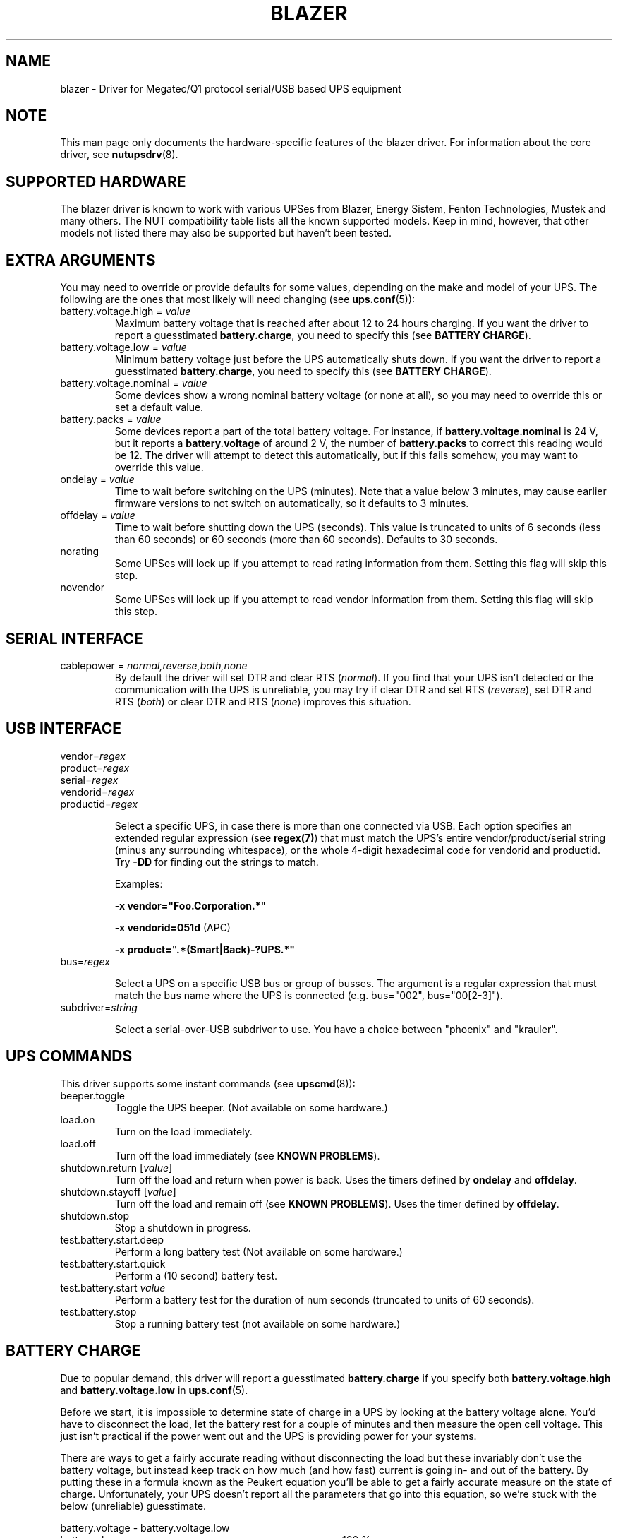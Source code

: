 .TH BLAZER 8 "Fri Nov 14 2008" "" "Network UPS Tools (NUT)" 
.SH NAME  
blazer \- Driver for Megatec/Q1 protocol serial/USB based UPS equipment
.SH NOTE
This man page only documents the hardware\(hyspecific features of the
blazer driver. For information about the core driver, see
\fBnutupsdrv\fR(8).

.SH SUPPORTED HARDWARE

The blazer driver is known to work with various UPSes from Blazer, Energy
Sistem, Fenton Technologies, Mustek and many others. The NUT compatibility
table lists all the known supported models. Keep in mind, however, that
other models not listed there may also be supported but haven't been tested.

.SH EXTRA ARGUMENTS

You may need to override or provide defaults for some values, depending on
the make and model of your UPS. The following are the ones that most likely
will need changing (see \fBups.conf\fR(5)):

.IP "battery.voltage.high = \fIvalue\fR"
Maximum battery voltage that is reached after about 12 to 24 hours charging.
If you want the driver to report a guesstimated \fBbattery.charge\fR, you need
to specify this (see \fBBATTERY CHARGE\fR).

.IP "battery.voltage.low = \fIvalue\fR"
Minimum battery voltage just before the UPS automatically shuts down.
If you want the driver to report a guesstimated \fBbattery.charge\fR, you need
to specify this (see \fBBATTERY CHARGE\fR).

.IP "battery.voltage.nominal = \fIvalue\fR"
Some devices show a wrong nominal battery voltage (or none at all), so you may
need to override this or set a default value.

.IP "battery.packs = \fIvalue\fR"
Some devices report a part of the total battery voltage. For instance, if
\fBbattery.voltage.nominal\fR is 24 V, but it reports a \fBbattery.voltage\fR
of around 2 V, the number of \fBbattery.packs\fR to correct this reading would
be 12. The driver will attempt to detect this automatically, but if this fails
somehow, you may want to override this value.

.IP "ondelay = \fIvalue\fR"
Time to wait before switching on the UPS (minutes). Note that a value below 3
minutes, may cause earlier firmware versions to not switch on automatically,
so it defaults to 3 minutes.

.IP "offdelay = \fIvalue\fR"
Time to wait before shutting down the UPS (seconds). This value is truncated
to units of 6 seconds (less than 60 seconds) or 60 seconds (more than 60
seconds). Defaults to 30 seconds.

.IP "norating"
Some UPSes will lock up if you attempt to read rating information from them.
Setting this flag will skip this step.

.IP "novendor"
Some UPSes will lock up if you attempt to read vendor information from them.
Setting this flag will skip this step.

.SH SERIAL INTERFACE

.IP "cablepower = \fInormal,reverse,both,none\fR"
By default the driver will set DTR and clear RTS (\fInormal\fR). If you find that
your UPS isn't detected or the communication with the UPS is unreliable, you may
try if clear DTR and set RTS (\fIreverse\fR), set DTR and RTS (\fIboth\fR) or
clear DTR and RTS (\fInone\fR) improves this situation.

.SH USB INTERFACE

.IP "vendor=\fIregex\fR"
.IP "product=\fIregex\fR"
.IP "serial=\fIregex\fR"
.IP "vendorid=\fIregex\fR"
.IP "productid=\fIregex\fR"

Select a specific UPS, in case there is more than one connected via
USB. Each option specifies an extended regular expression (see
\fBregex(7)\fR) that must match the UPS's entire vendor/product/serial
string (minus any surrounding whitespace), or the whole 4-digit
hexadecimal code for vendorid and productid. Try \fB-DD\fR for
finding out the strings to match.

Examples: 

    \fB-x vendor="Foo.Corporation.*"\fR

    \fB-x vendorid=051d\fR (APC)

    \fB-x product=".*(Smart|Back)-?UPS.*"\fR

.IP "bus=\fIregex\fR"

Select a UPS on a specific USB bus or group of busses. The argument is
a regular expression that must match the bus name where the UPS is
connected (e.g. bus="002", bus="00[2-3]"). 

.IP "subdriver=\fIstring\fR"

Select a serial-over-USB subdriver to use. You have a choice between "phoenix"
and "krauler".

.SH UPS COMMANDS

This driver supports some instant commands (see \fBupscmd\fR(8)):

.IP "beeper.toggle"
Toggle the UPS beeper. (Not available on some hardware.)

.IP "load.on"
Turn on the load immediately.

.IP "load.off"
Turn off the load immediately (see \fBKNOWN PROBLEMS\fR).

.IP "shutdown.return [\fIvalue\fR]"
Turn off the load and return when power is back. Uses the timers defined by
\fBondelay\fR and \fBoffdelay\fR.

.IP "shutdown.stayoff [\fIvalue\fR]"
Turn off the load and remain off (see \fBKNOWN PROBLEMS\fR). Uses the timer
defined by \fBoffdelay\fR.

.IP "shutdown.stop"
Stop a shutdown in progress.

.IP "test.battery.start.deep"
Perform a long battery test (Not available on some hardware.)

.IP "test.battery.start.quick"
Perform a (10 second) battery test.

.IP "test.battery.start \fIvalue\fR"
Perform a battery test for the duration of num seconds (truncated to units of
60 seconds).

.IP "test.battery.stop"
Stop a running battery test (not available on some hardware.)

.SH BATTERY CHARGE

Due to popular demand, this driver will report a guesstimated \fBbattery.charge\fR
if you specify both \fBbattery.voltage.high\fR and \fBbattery.voltage.low\fR in
\fBups.conf\fR(5).

Before we start, it is impossible to determine state of charge in a UPS by looking at
the battery voltage alone. You'd have to disconnect the load, let the battery rest for
a couple of minutes and then measure the open cell voltage. This just isn't practical
if the power went out and the UPS is providing power for your systems.

There are ways to get a fairly accurate reading without disconnecting the load but
these invariably don't use the battery voltage, but instead keep track on how much
(and how fast) current is going in- and out of the battery. By putting these in a
formula known as the Peukert equation you'll be able to get a fairly accurate measure
on the state of charge. Unfortunately, your UPS doesn't report all the parameters that
go into this equation, so we're stuck with the below (unreliable) guesstimate.
.nf

                     battery.voltage - battery.voltage.low
battery.charge =  ------------------------------------------ x 100 %
                  battery.voltage.high - battery.voltage.low

.fi
This is better than nothing (but not much). If this calculation is giving you incorrect
readings, you are the one that put in the values in \fBups.conf\fR(5), so don't complain
with the author. If you need something better, buy a UPS that reports \fBbattery.charge\fR
all by itself without the help of a NUT driver.

.SH KNOWN PROBLEMS

Some UPS commands aren't supported by all models. In most cases, the driver
will send a message to the system log when the user tries to execute an
unsupported command. Unfortunately, some models don't even provide a way for
the driver to check for this, so the unsupported commands will silently
fail.

Both the \fBload.off\fR and \fBshutdown.stayoff\fR instant commands are meant to
turn the load off indefinitely. However, some UPS models don't allow this.

Some models report a bogus value for the beeper status (will always be \fIenabled\fR
or \fIdisabled\fR). So, the \fBbeeper.toggle\fR command may appear to have no effect
in the status reported by the driver when, in fact, it is working fine.

The temperature value is also known to be bogus in some models.

.SH AUTHOR

Arjen de Korte <adkorte-guest@alioth.debian.org>

.SH SEE ALSO

\fBnutupsdrv\fR(8), \fBupsc\fR(8), \fBupscmd\fR(8), \fBupsrw\fR(8)

.SS Internet resources:

The NUT (Network UPS Tools) home page: http://www.networkupstools.org/
